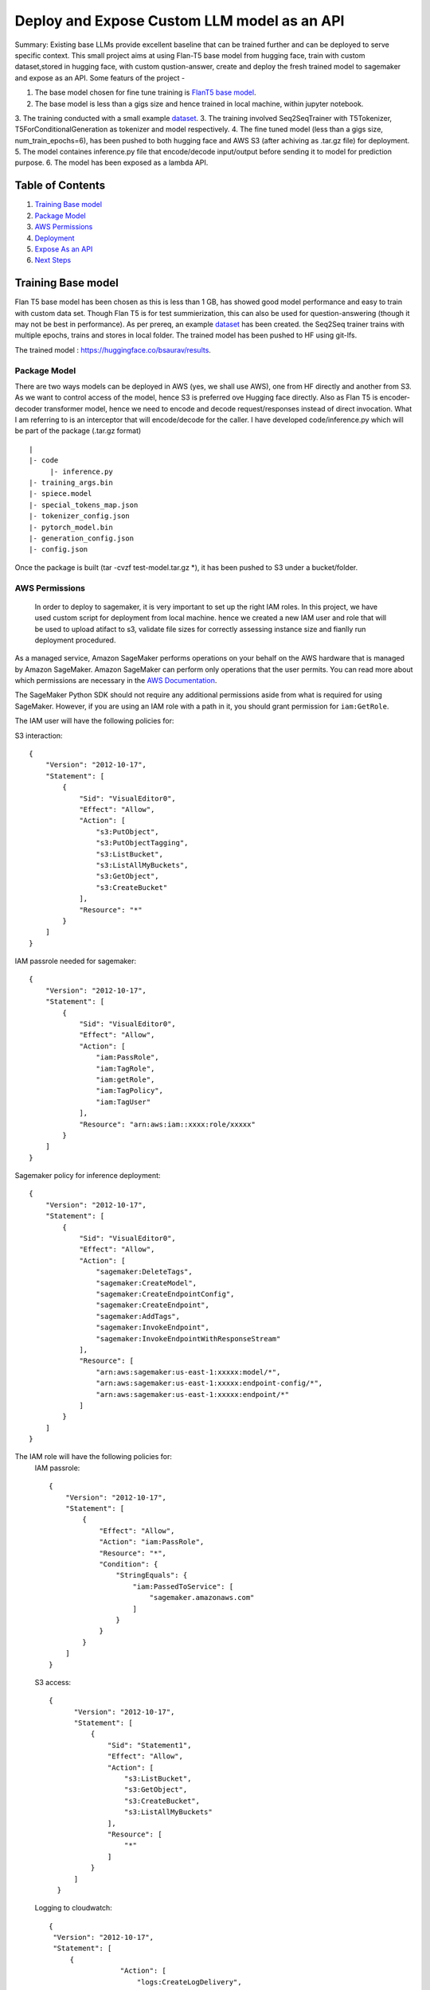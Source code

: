 ====================================================
 Deploy and Expose Custom LLM model as an API
====================================================


   

Summary: Existing base LLMs provide excellent baseline that can be trained further and can be deployed to serve specific context. This small project aims at using Flan-T5 base model from hugging face, train with  custom dataset,stored in hugging face, with custom qustion-answer, create and deploy the fresh trained model to sagemaker and expose as an API. Some featurs of the project -


1. The base model chosen for fine tune training is `FlanT5 base model <https://huggingface.co/google/flan-t5-base>`__.
2. The base model is less than a gigs size and hence trained in local machine, within jupyter notebook.
3. The training conducted with a small example `dataset <https://huggingface.co/datasets/bsaurav/biography>`__.
3. The training involved Seq2SeqTrainer with T5Tokenizer, T5ForConditionalGeneration as tokenizer and model respectively.
4. The fine tuned model (less than a gigs size,  num_train_epochs=6), has been pushed to both hugging face and AWS S3 (after achiving as .tar.gz file) for deployment.
5. The model containes inference.py file that encode/decode input/output before sending it to model for prediction purpose.
6. The model has been exposed as a lambda API.




Table of Contents
-----------------
1. `Training Base model <#Training-Base-model>`__
2. `Package Model <#Package-Model>`__
3. `AWS Permissions <#AWS-Permissions>`__
4. `Deployment  <#Deployment>`__
5. `Expose As an API  <#Expose-As-an-API>`__
6. `Next Steps <#Next-Steps>`__

Training Base model
-------------------

Flan T5 base model has been chosen as this is less than 1 GB, has showed good model performance and easy to train with custom data set. Though Flan T5 is for test summierization, this can also be used for question-answering (though it may not be best in performance).
As per prereq, an example `dataset <https://huggingface.co/datasets/bsaurav/biography>`__ has been created. the Seq2Seq trainer trains with multiple epochs, trains and stores in local folder. 
The trained model has been pushed to HF using git-lfs.

The trained model :  https://huggingface.co/bsaurav/results.

Package Model
~~~~~~~~~~~~

There are two ways models can be deployed in AWS (yes, we shall use AWS), one from HF directly and another from S3. As we want to control access of the model, hence S3 is preferred ove Hugging face directly.
Also as Flan T5 is encoder-decoder transformer model, hence we need to encode and decode request/responses instead of direct invocation. What I am referring to is an interceptor that will encode/decode for the caller. I have developed code/inference.py which will be part of the package (.tar.gz format)

::

  |
  |- code
       |- inference.py
  |- training_args.bin
  |- spiece.model
  |- special_tokens_map.json
  |- tokenizer_config.json
  |- pytorch_model.bin
  |- generation_config.json
  |- config.json

Once the package is built (tar -cvzf test-model.tar.gz *), it has been pushed to S3 under a bucket/folder.


AWS Permissions
~~~~~~~~~~~~~~~~~~~~~~
 In order to deploy to sagemaker, it is very important to set up the right IAM roles. In this project, we have used custom script for deployment from local machine. hence we created a new IAM user and role that will be used to upload atifact to s3, validate file sizes for correctly assessing instance size and fianlly run deployment procedured.

As a managed service, Amazon SageMaker performs operations on your behalf on the AWS hardware that is managed by Amazon SageMaker.
Amazon SageMaker can perform only operations that the user permits.
You can read more about which permissions are necessary in the `AWS Documentation <https://docs.aws.amazon.com/sagemaker/latest/dg/sagemaker-roles.html>`__.

The SageMaker Python SDK should not require any additional permissions aside from what is required for using SageMaker.
However, if you are using an IAM role with a path in it, you should grant permission for ``iam:GetRole``.


The IAM user will have the following policies for:

S3 interaction:
::

 {
     "Version": "2012-10-17",
     "Statement": [
         {
             "Sid": "VisualEditor0",
             "Effect": "Allow",
             "Action": [
                 "s3:PutObject",
                 "s3:PutObjectTagging",
                 "s3:ListBucket",
                 "s3:ListAllMyBuckets",
                 "s3:GetObject",
                 "s3:CreateBucket"
             ],
             "Resource": "*"
         }
     ]
 }

IAM passrole needed for sagemaker:
::

 {
     "Version": "2012-10-17",
     "Statement": [
         {
             "Sid": "VisualEditor0",
             "Effect": "Allow",
             "Action": [
                 "iam:PassRole",
                 "iam:TagRole",
                 "iam:getRole",
                 "iam:TagPolicy",
                 "iam:TagUser"
             ],
             "Resource": "arn:aws:iam::xxxx:role/xxxxx"
         }
     ]
 }

Sagemaker policy for inference deployment:
::

 {
     "Version": "2012-10-17",
     "Statement": [
         {
             "Sid": "VisualEditor0",
             "Effect": "Allow",
             "Action": [
                 "sagemaker:DeleteTags",
                 "sagemaker:CreateModel",
                 "sagemaker:CreateEndpointConfig",
                 "sagemaker:CreateEndpoint",
                 "sagemaker:AddTags",
                 "sagemaker:InvokeEndpoint",
                 "sagemaker:InvokeEndpointWithResponseStream"
             ],
             "Resource": [
                 "arn:aws:sagemaker:us-east-1:xxxxx:model/*",
                 "arn:aws:sagemaker:us-east-1:xxxxx:endpoint-config/*",
                 "arn:aws:sagemaker:us-east-1:xxxxx:endpoint/*"
             ]
         }
     ]
 }

The IAM role will have the following policies for:
 IAM passrole:
 ::
  {
      "Version": "2012-10-17",
      "Statement": [
          {
              "Effect": "Allow",
              "Action": "iam:PassRole",
              "Resource": "*",
              "Condition": {
                  "StringEquals": {
                      "iam:PassedToService": [
                          "sagemaker.amazonaws.com"
                      ]
                  }
              }
          }
      ]
  }

 S3 access:
 ::
   
   {
         "Version": "2012-10-17",
         "Statement": [
             {
                 "Sid": "Statement1",
                 "Effect": "Allow",
                 "Action": [
                     "s3:ListBucket",
                     "s3:GetObject",
                     "s3:CreateBucket",
                     "s3:ListAllMyBuckets"
                 ],
                 "Resource": [
                     "*"
                 ]
             }
         ]
     }

 Logging to cloudwatch:
 ::

   {
    "Version": "2012-10-17",
    "Statement": [
        {
                    "Action": [
                        "logs:CreateLogDelivery",
                        "logs:CreateLogGroup",
                        "logs:CreateLogStream",
                        "logs:DeleteLogDelivery",
                        "logs:Describe*",
                        "logs:GetLogEvents",
                        "logs:GetLogDelivery",
                        "logs:ListLogDeliveries",
                        "logs:PutLogEvents",
                        "logs:PutResourcePolicy",
                        "logs:UpdateLogDelivery"
                    ],
                    "Resource": "*",
                    "Effect": "Allow"
                }
            ]
        }


Deployment
~~~~~~~~~~~~~~~
The deployment script, used in this project, is a customized version of `Ezsmdeploy <https://github.com/aws-samples/easy-amazon-sagemaker-deployments>`__.

As the deployment will be AWS to AWS, hence the script need to accommodate:
 1. The s3 bucket and folder
 2. The role which will have proper access to get artifact from s3, deploy to sagemaker, log to cloudwatch
 3. The instance size calculation with serverless option.
 4. Type of hugging face artifact.

 
The **Deploy** class is called with these parameters:

::

    Deploy(model = 's3://xxxxxx/deploy/test-model.tar.gz',
                    serverless=True,
                    script="modelscript_sklearn.py",
                    bucket="xxxxxxxx",
                    bucket_folder="deploy",
                    framework = "pytorch",
                    huggingface_model = "true",
                    huggingface_model_task = "question-answering",
                    dependencies = ["data"],
                    #image='.dkr.ecr.us-east-1.amazonaws.com/nnnn-image-1',
                    aws_role="arn:aws:iam::xxxxxxxxxx:role/xxxxxxxx")


Let's take a look at each of these parameters and what they do:

* The model location is the S3 file location 

* Simply do `serverless=True`. Make sure you size your serverless endpoint correctly using `serverless_memory` and `serverless_concurrency`. You can combine other features as well, for example, to deploy a huggingface model on serverless use:

 :: 

    Deploy(model = ... ,
    serverless=True,
    ...,
    huggingface_model = "true",
    huggingface_model_task = "question-answering",
    ...)
                      
                      
* **"script**" is set to a value for non hugging face deployment where methods load_model and predict need to be overridden.
|

* Passing a valid **"bucket"** name will force to use this bucket rather than the Sagemaker default session bucket

|

* Passing a valid **"bucket folder"** name will force to use the specific folder within a bucket rather than everything under a bucket

|

* Choose a supported **"framework"** "tensorflow", "pytorch", "mxnet", "sklearn", "huggingface"

|

* **"dependencies"** refer to the directory from where necessary files are picked up for docker image creation ( not needed for hugging face models). Presently it is mandatory but will be removed for 

|
* If you already have a prebuild docker image, use the **"image"** argument or pass in a **"dockerfilepath"** if you want ezsmdeploy to use this image. Note that ezsmdeploy will automatically build a custom image with your requirements and the right deployment stack (flask-nginx or MMS) based on the arguments passed in. 

|

* If you do not pass in an **"instance_type"**, ezsmdeploy will choose an instance based on the total size of the model (or multiple models passed in), take into account the multiple workers per endpoint, and also optionally a **"budget"** that will choose instance_type based on a maximum acceptible cost per hour. You can of course, choose an instance as well. We assume you need at least 4 workers and each model is deployed redundantly to every vcpu  available on the selected instance; this eliminates instance tupes with lower number of available vcpus to choose from. If model is being downloaded from a hub (like TF hub or Torch hub or NGC) one should ideally pass in an instance since we don't know the size of model. For all instances that have the same memory per vcpu, what is done to tie break is min (cost/total vpcus). Also 'd' instances are preferred to others for faster load times at the same cost since they have NvMe. 

|

* Passing in an **"instance_count"** > 1 will change the initial number of instances that the model(s) is(are) deployed on.

|

* Set **"asynchronous"** to True if you would like to turn this into an async endpoint. Read more about Model monitor here - https://docs.aws.amazon.com/sagemaker/latest/dg/async-inference.html

|

Supported Python Versions
~~~~~~~~~~~~~~~~~~~~~~~~~

The script has been tested on Python 3.6; should run in higher versions!


Expose As an API
~~~~~~~~~~~~~~~~
Now that we have the model deployed in sagemaker, as serverless deployment, its time to test and expose the same as an API. A lambda will be exposed as an API.

The lambda input:

::

{
  "MLKey": "The key that will invoke the right deployed ML version",
  "question": "The question about the person that will be answered by the model"
}


::


    
    payload =  json.dumps({"inputs":"" + event["question"] + " answer:"""})
    endpoint_name = "serv-hf-endpoint-" + event["MLKey"]
    
    sm_runtime = boto3.client("runtime.sagemaker")
    response = sm_runtime.invoke_endpoint(
        EndpointName=endpoint_name,
        ContentType="application/json",
        Body=payload)

    response_str = response["Body"].read().decode()
    return {
        'answer': json.dumps(response_str)
    }


The lambda been wrapped around API gateway as an GET REST endpoint. The following curl request has been tested successfully - 

::
curl --location --request GET 'https://cder.execute-api.us-east-1.amazonaws.com/default/' \
--header 'Accept: application/json' \
--header 'Content-Type: application/json' \
--data '{
  "MLKey": "MLkey",
  "question": "WHat is your passion?"
}'

response - 

::

{
    "statusCode": 200,
    "body": "\"\\\"maths!\\\"\""
}




